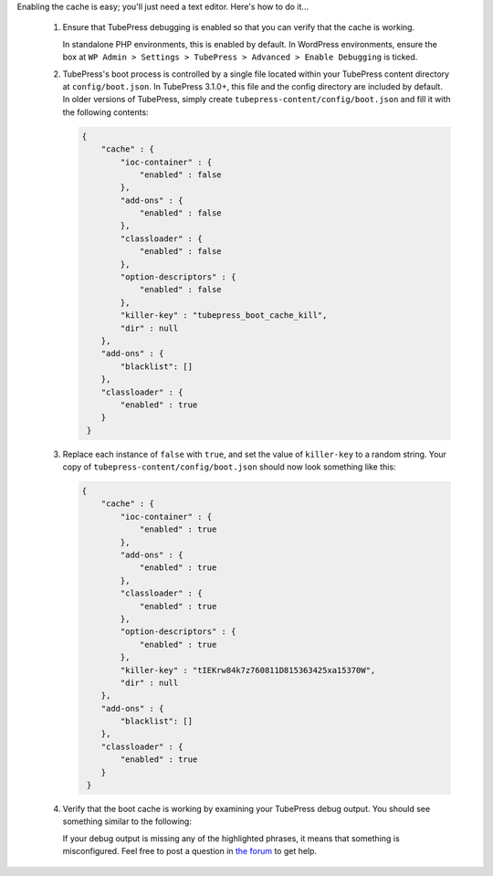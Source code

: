 Enabling the cache is easy; you'll just need a text editor. Here's how to do it...

 1. Ensure that TubePress debugging is enabled so that you can verify that the cache is working.

    In standalone PHP environments, this is enabled by default. In WordPress environments, ensure the box at ``WP Admin > Settings > TubePress > Advanced > Enable Debugging`` is ticked.

 2. TubePress's boot process is controlled by a single file located within your TubePress content directory at
    ``config/boot.json``. In TubePress 3.1.0+, this file and the config directory are included by default. In older
    versions of TubePress, simply create ``tubepress-content/config/boot.json`` and fill it with the following contents:

    .. code-block:: javascript

       {
           "cache" : {
               "ioc-container" : {
                   "enabled" : false
               },
               "add-ons" : {
                   "enabled" : false
               },
               "classloader" : {
                   "enabled" : false
               },
               "option-descriptors" : {
                   "enabled" : false
               },
               "killer-key" : "tubepress_boot_cache_kill",
               "dir" : null
           },
           "add-ons" : {
               "blacklist": []
           },
           "classloader" : {
               "enabled" : true
           }
        }

 3. Replace each instance of ``false`` with ``true``, and set the value of ``killer-key`` to a random string.
    Your copy of ``tubepress-content/config/boot.json`` should now look something like this:

    .. code-block:: javascript

       {
           "cache" : {
               "ioc-container" : {
                   "enabled" : true
               },
               "add-ons" : {
                   "enabled" : true
               },
               "classloader" : {
                   "enabled" : true
               },
               "option-descriptors" : {
                   "enabled" : true
               },
               "killer-key" : "tIEKrw84k7z760811D815363425xa15370W",
               "dir" : null
           },
           "add-ons" : {
               "blacklist": []
           },
           "classloader" : {
               "enabled" : true
           }
        }

 4. Verify that the boot cache is working by examining your TubePress debug output. You should see something similar
    to the following:

    .. code-block:: text
       :emphasize-lines: 2,3,4,6,7,9,11,12

           Default Boot Config Service: Attempting to read boot config from /var/www/ttg.lan/wordpress/wp-content/tubepress-content/config/boot.json
           Default Boot Config Service: Successfully read boot config from /var/www/ttg.lan/wordpress/wp-content/tubepress-content/config/boot.json
           Default Boot Config Service: classloader caching is enabled
           Default Boot Config Service: add-ons caching is enabled
           ...
           Default Add-on Discoverer: Successfully hydrated from cache file at ... /serialized-addons.txt
           Default Boot Config Service: ioc-container caching is enabled
           ...
           Default IOC Boot Helper: Successfully hydrated from cache file at ... /cached-ioc-container.php
           ...
           Default Boot Config Service: option-descriptors caching is enabled
           Default Option Descriptor Reference: Successfully hydrated from cache file at ... /serialized-option-descriptors.txt
           ...
           TubePress Bootstrapper: Boot completed in 28.892893 milliseconds

    If your debug output is missing any of the highlighted phrases, it means that something is misconfigured.
    Feel free to post a question in `the forum <https://community.tubepress.com/>`_ to get help.